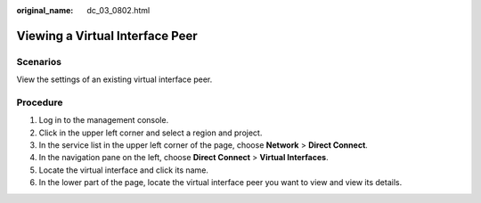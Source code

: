 :original_name: dc_03_0802.html

.. _dc_03_0802:

Viewing a Virtual Interface Peer
================================

Scenarios
---------

View the settings of an existing virtual interface peer.

Procedure
---------

#. Log in to the management console.
#. Click |image1| in the upper left corner and select a region and project.
#. In the service list in the upper left corner of the page, choose **Network** > **Direct Connect**.
#. In the navigation pane on the left, choose **Direct Connect** > **Virtual Interfaces**.
#. Locate the virtual interface and click its name.
#. In the lower part of the page, locate the virtual interface peer you want to view and view its details.

.. |image1| image:: /_static/images/en-us_image_0000001187260408.png
